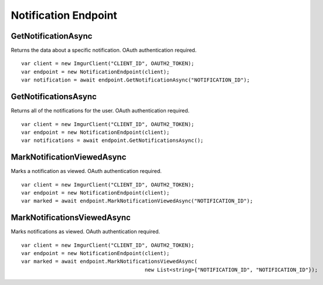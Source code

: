 Notification Endpoint
=====================

GetNotificationAsync
--------------------

Returns the data about a specific notification. OAuth authentication required.

::

        var client = new ImgurClient("CLIENT_ID", OAUTH2_TOKEN);
        var endpoint = new NotificationEndpoint(client);
        var notification = await endpoint.GetNotificationAsync("NOTIFICATION_ID");
            

GetNotificationsAsync
---------------------

Returns all of the notifications for the user. OAuth authentication
required.

::

        var client = new ImgurClient("CLIENT_ID", OAUTH2_TOKEN);
        var endpoint = new NotificationEndpoint(client);
        var notifications = await endpoint.GetNotificationsAsync();

MarkNotificationViewedAsync
---------------------------

Marks a notification as viewed. OAuth authentication required.

::

        var client = new ImgurClient("CLIENT_ID", OAUTH2_TOKEN);
        var endpoint = new NotificationEndpoint(client);
        var marked = await endpoint.MarkNotificationViewedAsync("NOTIFICATION_ID");

MarkNotificationsViewedAsync
----------------------------

Marks notifications as viewed. OAuth authentication required.

::

        var client = new ImgurClient("CLIENT_ID", OAUTH2_TOKEN);
        var endpoint = new NotificationEndpoint(client);
        var marked = await endpoint.MarkNotificationsViewedAsync(
						new List<string>{"NOTIFICATION_ID", "NOTIFICATION_ID"});
